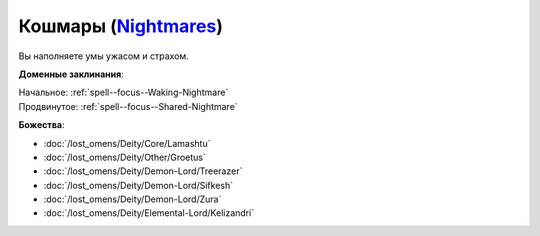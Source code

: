 .. title:: Домен кошмаров (Nightmares Domain)

.. rst-class:: domain
.. _Domain--Nightmares:

Кошмары (`Nightmares <https://2e.aonprd.com/Domains.aspx?ID=23>`_)
=============================================================================================================

Вы наполняете умы ужасом и страхом.

**Доменные заклинания**:

| Начальное: :ref:`spell--focus--Waking-Nightmare`
| Продвинутое: :ref:`spell--focus--Shared-Nightmare`


**Божества**:

* :doc:`/lost_omens/Deity/Core/Lamashtu`
* :doc:`/lost_omens/Deity/Other/Groetus`
* :doc:`/lost_omens/Deity/Demon-Lord/Treerazer`
* :doc:`/lost_omens/Deity/Demon-Lord/Sifkesh`
* :doc:`/lost_omens/Deity/Demon-Lord/Zura`
* :doc:`/lost_omens/Deity/Elemental-Lord/Kelizandri`
